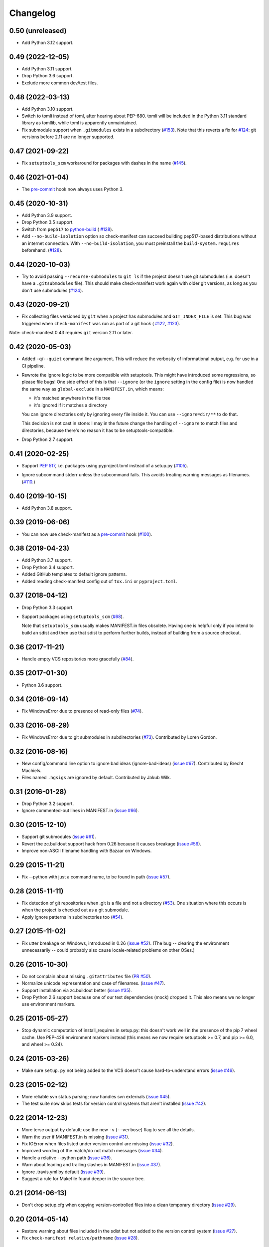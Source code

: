 Changelog
=========


0.50 (unreleased)
-----------------

- Add Python 3.12 support.


0.49 (2022-12-05)
-----------------

- Add Python 3.11 support.

- Drop Python 3.6 support.

- Exclude more common dev/test files.


0.48 (2022-03-13)
-----------------

- Add Python 3.10 support.

- Switch to tomli instead of toml, after hearing about PEP-680.  tomli will be
  included in the Python 3.11 standard library as tomllib, while toml is
  apparently unmaintained.

- Fix submodule support when ``.gitmodules`` exists in a subdirectory
  (`#153 <https://github.com/mgedmin/check-manifest/issues/153>`_).
  Note that this reverts a fix for `#124
  <https://github.com/mgedmin/check-manifest/issues/124>`_: git versions before
  2.11 are no longer supported.


0.47 (2021-09-22)
-----------------

- Fix ``setuptools_scm`` workaround for packages with dashes in the name
  (`#145 <https://github.com/mgedmin/check-manifest/issues/145>`_).


0.46 (2021-01-04)
-----------------

- The `pre-commit <https://pre-commit.com>`__ hook now always uses Python 3.


0.45 (2020-10-31)
-----------------

- Add Python 3.9 support.

- Drop Python 3.5 support.

- Switch from ``pep517`` to `python-build <https://pypi.org/p/build>`__ (
  `#128 <https://github.com/mgedmin/check-manifest/pull/128>`__).

- Add ``--no-build-isolation`` option so check-manifest can succeed building
  pep517-based distributions without an internet connection.  With
  ``--no-build-isolation``, you must preinstall the ``build-system.requires``
  beforehand. (`#128 <https://github.com/mgedmin/check-manifest/pull/128>`__).


0.44 (2020-10-03)
-----------------

- Try to avoid passing ``--recurse-submodules`` to ``git ls`` if the project
  doesn't use git submodules (i.e. doesn't have a ``.gitsubmodules`` file).
  This should make check-manifest work again with older git versions, as long
  as you don't use submodules (`#124
  <https://github.com/mgedmin/check-manifest/issues/124>`__).


0.43 (2020-09-21)
-----------------

- Fix collecting files versioned by ``git`` when a project has submodules and
  ``GIT_INDEX_FILE`` is set.  This bug was triggered when ``check-manifest``
  was run as part of a git hook (
  `#122 <https://github.com/mgedmin/check-manifest/issues/122>`__,
  `#123 <https://github.com/mgedmin/check-manifest/pull/123>`__).

Note: check-manifest 0.43 requires ``git`` version 2.11 or later.


0.42 (2020-05-03)
-----------------

- Added ``-q``/``--quiet`` command line argument. This will reduce the verbosity
  of informational output, e.g. for use in a CI pipeline.

- Rewrote the ignore logic to be more compatible with setuptools.  This might
  have introduced some regressions, so please file bugs!  One side effect of
  this is that ``--ignore`` (or the ``ignore`` setting in the config file)
  is now handled the same way as ``global-exclude`` in a ``MANIFEST.in``, which
  means:

  - it's matched anywhere in the file tree
  - it's ignored if it matches a directory

  You can ignore directories only by ignoring every file inside it. You
  can use ``--ignore=dir/**`` to do that.

  This decision is not cast in stone: I may in the future change the
  handling of ``--ignore`` to match files and directories, because there's no
  reason it has to be setuptools-compatible.

- Drop Python 2.7 support.


0.41 (2020-02-25)
-----------------

- Support `PEP 517`_, i.e. packages using pyproject.toml instead of a setup.py
  (`#105 <https://github.com/mgedmin/check-manifest/issues/105>`_).

.. _PEP 517: https://www.python.org/dev/peps/pep-0517/

- Ignore subcommand stderr unless the subcommand fails.  This avoids treating
  warning messages as filenames.  (`#110
  <https://github.com/mgedmin/check-manifest/issues/110>`_.)


0.40 (2019-10-15)
-----------------

- Add Python 3.8 support.


0.39 (2019-06-06)
-----------------

- You can now use check-manifest as a `pre-commit <https://pre-commit.com>`_
  hook (`#100 <https://github.com/mgedmin/check-manifest/issues/100>`__).


0.38 (2019-04-23)
-----------------

- Add Python 3.7 support.

- Drop Python 3.4 support.

- Added GitHub templates to default ignore patterns.

- Added reading check-manifest config out of ``tox.ini`` or ``pyproject.toml``.


0.37 (2018-04-12)
-----------------

- Drop Python 3.3 support.

- Support packages using ``setuptools_scm``
  (`#68 <https://github.com/mgedmin/check-manifest/issues/68>`__).

  Note that ``setuptools_scm`` usually makes MANIFEST.in files obsolete.
  Having one is helpful only if you intend to build an sdist and then use that
  sdist to perform further builds, instead of building from a source checkout.


0.36 (2017-11-21)
-----------------

- Handle empty VCS repositories more gracefully
  (`#84 <https://github.com/mgedmin/check-manifest/issues/84>`__).


0.35 (2017-01-30)
-----------------

- Python 3.6 support.


0.34 (2016-09-14)
-----------------

- Fix WindowsError due to presence of read-only files
  (`#74 <https://github.com/mgedmin/check-manifest/issues/74>`__).


0.33 (2016-08-29)
-----------------

- Fix WindowsError due to git submodules in subdirectories
  (`#73 <https://github.com/mgedmin/check-manifest/pull/73>`__).
  Contributed by Loren Gordon.


0.32 (2016-08-16)
-----------------

* New config/command line option to ignore bad ideas (ignore-bad-ideas)
  (`issue #67 <https://github.com/mgedmin/check-manifest/issues/67>`__).
  Contributed by Brecht Machiels.

* Files named ``.hgsigs`` are ignored by default.  Contributed by Jakub Wilk.


0.31 (2016-01-28)
-----------------

- Drop Python 3.2 support.

- Ignore commented-out lines in MANIFEST.in
  (`issue #66 <https://github.com/mgedmin/check-manifest/issues/66>`__).


0.30 (2015-12-10)
-----------------

* Support git submodules
  (`issue #61 <https://github.com/mgedmin/check-manifest/issues/61>`__).

* Revert the zc.buildout support hack from 0.26 because it causes breakage
  (`issue #56 <https://github.com/mgedmin/check-manifest/issues/56>`__).

* Improve non-ASCII filename handling with Bazaar on Windows.


0.29 (2015-11-21)
-----------------

* Fix --python with just a command name, to be found in path (`issue #57
  <https://github.com/mgedmin/check-manifest/issues/57>`__).


0.28 (2015-11-11)
-----------------

* Fix detection of git repositories when .git is a file and not a directory (`#53
  <https://github.com/mgedmin/check-manifest/pull/53>`__).  One situation
  where this occurs is when the project is checked out as a git submodule.

* Apply ignore patterns in subdirectories too (`#54
  <https://github.com/mgedmin/check-manifest/issues/54>`__).


0.27 (2015-11-02)
-----------------

* Fix utter breakage on Windows, introduced in 0.26 (`issue #52
  <https://github.com/mgedmin/check-manifest/issues/52>`__).
  (The bug -- clearing the environment unnecessarily -- could probably
  also cause locale-related problems on other OSes.)


0.26 (2015-10-30)
-----------------

* Do not complain about missing ``.gitattributes`` file (`PR #50
  <https://github.com/mgedmin/check-manifest/pull/50>`__).

* Normalize unicode representation and case of filenames. (`issue #47
  <https://github.com/mgedmin/check-manifest/issues/47>`__).

* Support installation via zc.buildout better (`issue #35
  <https://github.com/mgedmin/check-manifest/issues/35>`__).

* Drop Python 2.6 support because one of our test dependencies (mock) dropped
  it.  This also means we no longer use environment markers.


0.25 (2015-05-27)
-----------------

* Stop dynamic computation of install_requires in setup.py: this doesn't work
  well in the presence of the pip 7 wheel cache.  Use PEP-426 environment
  markers instead (this means we now require setuptools >= 0.7, and pip >= 6.0,
  and wheel >= 0.24).


0.24 (2015-03-26)
-----------------

* Make sure ``setup.py`` not being added to the VCS doesn't cause
  hard-to-understand errors (`issue #46
  <https://github.com/mgedmin/check-manifest/issues/46>`__).


0.23 (2015-02-12)
-----------------

* More reliable svn status parsing; now handles svn externals (`issue #45
  <https://github.com/mgedmin/check-manifest/issues/45>`__).

* The test suite now skips tests for version control systems that aren't
  installed (`issue #42
  <https://github.com/mgedmin/check-manifest/issues/42>`__).


0.22 (2014-12-23)
-----------------

* More terse output by default; use the new ``-v`` (``--verbose``) flag
  to see all the details.

* Warn the user if MANIFEST.in is missing  (`issue #31
  <https://github.com/mgedmin/check-manifest/issues/31>`__).

* Fix IOError when files listed under version control are missing (`issue #32
  <https://github.com/mgedmin/check-manifest/issues/32>`__).

* Improved wording of the match/do not match messages (`issue #34
  <https://github.com/mgedmin/check-manifest/issues/34>`__).

* Handle a relative --python path (`issue #36
  <https://github.com/mgedmin/check-manifest/issues/36>`__).

* Warn about leading and trailing slashes in MANIFEST.in (`issue #37
  <https://github.com/mgedmin/check-manifest/issues/37>`__).

* Ignore .travis.yml by default (`issue #39
  <https://github.com/mgedmin/check-manifest/issues/39>`__).

* Suggest a rule for Makefile found deeper in the source tree.


0.21 (2014-06-13)
-----------------

* Don't drop setup.cfg when copying version-controlled files into a clean
  temporary directory (`issue #29
  <https://github.com/mgedmin/check-manifest/issues/29>`__).


0.20 (2014-05-14)
-----------------

* Restore warning about files included in the sdist but not added to the
  version control system (`issue #27
  <https://github.com/mgedmin/check-manifest/issues/27>`__).

* Fix ``check-manifest relative/pathname`` (`issue #28
  <https://github.com/mgedmin/check-manifest/issues/28>`__).


0.19 (2014-02-09)
-----------------

* More correct MANIFEST.in parsing for exclusion rules.
* Some effort was expended towards Windows compatibility.
* Handles non-ASCII filenames, as long as they're valid in your locale
  (`issue #23 <https://github.com/mgedmin/check-manifest/issues/23>`__,
  `#25 <https://github.com/mgedmin/check-manifest/issues/23>`__).


0.18 (2014-01-30)
-----------------

* Friendlier error message when an external command cannot be found
  (`issue #21 <https://github.com/mgedmin/check-manifest/issues/21>`__).
* Add suggestion pattern for `.coveragerc`.
* Python 2.6 support
  (`issue #22 <https://github.com/mgedmin/check-manifest/issues/22>`__).


0.17 (2013-10-10)
-----------------

* Read the existing MANIFEST.in file for files to ignore
  (`issue #19 <https://github.com/mgedmin/check-manifest/issues/19>`__).


0.16 (2013-10-01)
-----------------

* Fix Subversion status parsing in the presence of svn usernames longer than 12
  characters (`issue #18 <https://github.com/mgedmin/check-manifest/issues/18>`__).


0.15 (2013-09-20)
-----------------

* Normalize the paths of all files, avoiding some duplicate misses of
  directories.  (`issue #16 <https://github.com/mgedmin/check-manifest/issues/16>`__).
  [maurits]


0.14 (2013-08-28)
-----------------

* Supports packages that do not live in the root of a version control
  repository (`issue #15 <https://github.com/mgedmin/check-manifest/issues/15>`__).

* More reliable svn support: detect files that have been added but not
  committed (or committed but not updated).

* Licence changed from GPL (v2 or later) to MIT
  (`issue #12 <https://github.com/mgedmin/check-manifest/issues/12>`__).


0.13 (2013-07-31)
-----------------

* New command line option: --ignore
  (`issue #11 <https://github.com/mgedmin/check-manifest/issues/11>`__).
  Contributed by Steven Myint.

* New command line option: -p, --python.  Defaults to the Python you used to
  run check-manifest.  Fixes issues with packages that require Python 3 to run
  setup.py (`issue #13 <https://github.com/mgedmin/check-manifest/issues/13>`__).


0.12 (2013-05-15)
-----------------

* Add suggestion pattern for `Makefile`.

* More generic suggestion patterns, should cover almost anything.

* zest.releaser_ integration: skip check-release for non-Python packages
  (`issue #9 <https://github.com/mgedmin/check-manifest/issues/9>`__).


0.11 (2013-03-20)
-----------------

* Make sure ``MANIFEST.in`` is not ignored even if it hasn't been added to the
  VCS yet (`issue #7 <https://github.com/mgedmin/check-manifest/issues/7>`__).


0.10 (2013-03-17)
-----------------

* ``check-manifest --version`` now prints the version number.

* Don't apologize for not adding rules for directories (especially after adding
  rules that include files inside that directory).

* Python 3 support contributed by Steven Myint.

* Default ignore patterns can be configured in ``setup.cfg``
  (`issue #3 <https://github.com/mgedmin/check-manifest/issues/3>`_).


0.9 (2013-03-06)
----------------

* Add suggestion pattern for `.travis.yml`.

* When check-manifest -u (or -c) doesn't know how to write a rule matching a
  particular file, it now apologizes explicitly.

* Copy the source tree to a temporary directory before running python setup.py
  sdist to avoid side effects from setuptools plugins or stale
  \*.egg-info/SOURCES.txt files
  (`issue #1 <https://github.com/mgedmin/check-manifest/issues/1>`_).

* Warn if `*.egg-info` or `*.mo` is actually checked into the VCS.

* Don't complain if `*.mo` files are present in the sdist but not in the VCS
  (`issue #2 <https://github.com/mgedmin/check-manifest/issues/2>`_).


0.8 (2013-03-06)
----------------

* Entry point for zest.releaser_.  If you install both zest.releaser and
  check-manifest, you will be asked if you want to check your manifest during
  ``fullrelease``.

.. _zest.releaser: https://pypi.python.org/pypi/zest.releaser


0.7 (2013-03-05)
----------------

* First release available from the Python Package Index.

* Moved from https://gist.github.com/4277075
  to https://github.com/mgedmin/check-manifest

* Added README.rst, CHANGES.rst, setup.py, tox.ini (but no real tests yet),
  MANIFEST.in, and a Makefile.

* Fixed a bug in error reporting (when setup.py failed, the user would get
  `TypeError: descriptor '__init__' requires an 'exceptions.Exception' object
  but received a 'str'`).
